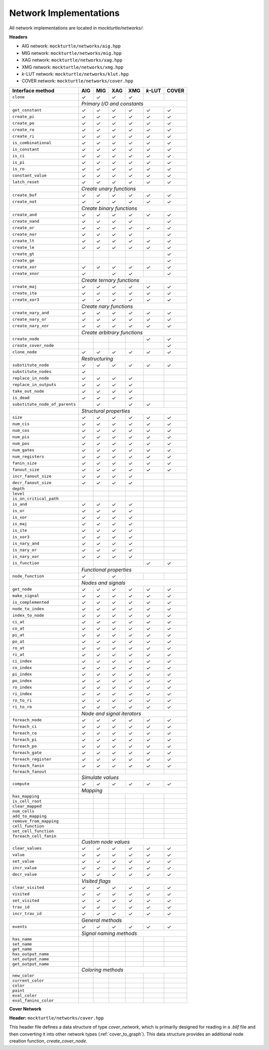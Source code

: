 Network Implementations
=======================

All network implementations are located in `mockturtle/networks/`:

**Headers**

* AIG network: ``mockturtle/networks/aig.hpp``
* MIG network: ``mockturtle/networks/mig.hpp``
* XAG network: ``mockturtle/networks/xag.hpp``
* XMG network: ``mockturtle/networks/xmg.hpp``
* *k*-LUT network: ``mockturtle/networks/klut.hpp``
* COVER network: ``mockturtle/networks/cover.hpp``

+--------------------------------+-------------+-------------+-------------+-------------+-----------------+-------------+
| Interface method               | AIG         | MIG         | XAG         | XMG         | *k*-LUT         | COVER       |
+================================+=============+=============+=============+=============+=================+=============+
| ``clone``                      | ✓           | ✓           | ✓           | ✓           |                 |             |
+--------------------------------+-------------+-------------+-------------+-------------+-----------------+-------------+
|                                | *Primary I/O and constants*                                                           |
+--------------------------------+-------------+-------------+-------------+-------------+-----------------+-------------+
| ``get_constant``               | ✓           | ✓           | ✓           | ✓           | ✓               | ✓           |
+--------------------------------+-------------+-------------+-------------+-------------+-----------------+-------------+
| ``create_pi``                  | ✓           | ✓           | ✓           | ✓           | ✓               | ✓           |
+--------------------------------+-------------+-------------+-------------+-------------+-----------------+-------------+
| ``create_po``                  | ✓           | ✓           | ✓           | ✓           | ✓               | ✓           |
+--------------------------------+-------------+-------------+-------------+-------------+-----------------+-------------+
| ``create_ro``                  | ✓           | ✓           | ✓           | ✓           | ✓               | ✓           |
+--------------------------------+-------------+-------------+-------------+-------------+-----------------+-------------+
| ``create_ri``                  | ✓           | ✓           | ✓           | ✓           | ✓               | ✓           |
+--------------------------------+-------------+-------------+-------------+-------------+-----------------+-------------+
| ``is_combinational``           | ✓           | ✓           | ✓           | ✓           | ✓               | ✓           |
+--------------------------------+-------------+-------------+-------------+-------------+-----------------+-------------+
| ``is_constant``                | ✓           | ✓           | ✓           | ✓           | ✓               | ✓           |
+--------------------------------+-------------+-------------+-------------+-------------+-----------------+-------------+
| ``is_ci``                      | ✓           | ✓           | ✓           | ✓           | ✓               | ✓           |
+--------------------------------+-------------+-------------+-------------+-------------+-----------------+-------------+
| ``is_pi``                      | ✓           | ✓           | ✓           | ✓           | ✓               | ✓           |
+--------------------------------+-------------+-------------+-------------+-------------+-----------------+-------------+
| ``is_ro``                      | ✓           | ✓           | ✓           | ✓           | ✓               | ✓           |
+--------------------------------+-------------+-------------+-------------+-------------+-----------------+-------------+
| ``constant_value``             | ✓           | ✓           | ✓           | ✓           | ✓               | ✓           |
+--------------------------------+-------------+-------------+-------------+-------------+-----------------+-------------+
| ``latch_reset``                | ✓           | ✓           | ✓           | ✓           | ✓               | ✓           |
+--------------------------------+-------------+-------------+-------------+-------------+-----------------+-------------+
|                                | *Create unary functions*                                                              |
+--------------------------------+-------------+-------------+-------------+-------------+-----------------+-------------+
| ``create_buf``                 | ✓           | ✓           | ✓           | ✓           | ✓               | ✓           |
+--------------------------------+-------------+-------------+-------------+-------------+-----------------+-------------+
| ``create_not``                 | ✓           | ✓           | ✓           | ✓           | ✓               | ✓           |
+--------------------------------+-------------+-------------+-------------+-------------+-----------------+-------------+
|                                | *Create binary functions*                                                             |
+--------------------------------+-------------+-------------+-------------+-------------+-----------------+-------------+
| ``create_and``                 | ✓           | ✓           | ✓           | ✓           | ✓               | ✓           |
+--------------------------------+-------------+-------------+-------------+-------------+-----------------+-------------+
| ``create_nand``                | ✓           | ✓           | ✓           | ✓           |                 | ✓           |
+--------------------------------+-------------+-------------+-------------+-------------+-----------------+-------------+
| ``create_or``                  | ✓           | ✓           | ✓           | ✓           | ✓               | ✓           |
+--------------------------------+-------------+-------------+-------------+-------------+-----------------+-------------+
| ``create_nor``                 | ✓           | ✓           | ✓           | ✓           |                 | ✓           |
+--------------------------------+-------------+-------------+-------------+-------------+-----------------+-------------+
| ``create_lt``                  | ✓           | ✓           | ✓           | ✓           | ✓               | ✓           |
+--------------------------------+-------------+-------------+-------------+-------------+-----------------+-------------+
| ``create_le``                  | ✓           | ✓           | ✓           | ✓           | ✓               | ✓           |
+--------------------------------+-------------+-------------+-------------+-------------+-----------------+-------------+
| ``create_gt``                  |             |             |             |             |                 | ✓           |
+--------------------------------+-------------+-------------+-------------+-------------+-----------------+-------------+
| ``create_ge``                  |             |             |             |             |                 | ✓           |
+--------------------------------+-------------+-------------+-------------+-------------+-----------------+-------------+
| ``create_xor``                 | ✓           | ✓           | ✓           | ✓           | ✓               | ✓           |
+--------------------------------+-------------+-------------+-------------+-------------+-----------------+-------------+
| ``create_xnor``                | ✓           |             | ✓           | ✓           |                 | ✓           |
+--------------------------------+-------------+-------------+-------------+-------------+-----------------+-------------+
|                                | *Create ternary functions*                                                            |
+--------------------------------+-------------+-------------+-------------+-------------+-----------------+-------------+
| ``create_maj``                 | ✓           | ✓           | ✓           | ✓           | ✓               | ✓           |
+--------------------------------+-------------+-------------+-------------+-------------+-----------------+-------------+
| ``create_ite``                 | ✓           | ✓           | ✓           | ✓           | ✓               | ✓           |
+--------------------------------+-------------+-------------+-------------+-------------+-----------------+-------------+
| ``create_xor3``                | ✓           | ✓           | ✓           | ✓           | ✓               | ✓           |
+--------------------------------+-------------+-------------+-------------+-------------+-----------------+-------------+
|                                | *Create nary functions*                                                               |
+--------------------------------+-------------+-------------+-------------+-------------+-----------------+-------------+
| ``create_nary_and``            | ✓           | ✓           | ✓           | ✓           | ✓               | ✓           |
+--------------------------------+-------------+-------------+-------------+-------------+-----------------+-------------+
| ``create_nary_or``             | ✓           | ✓           | ✓           | ✓           | ✓               | ✓           |
+--------------------------------+-------------+-------------+-------------+-------------+-----------------+-------------+
| ``create_nary_xor``            | ✓           | ✓           | ✓           | ✓           | ✓               | ✓           |
+--------------------------------+-------------+-------------+-------------+-------------+-----------------+-------------+
|                                | *Create arbitrary functions*                                                          |
+--------------------------------+-------------+-------------+-------------+-------------+-----------------+-------------+
| ``create_node``                |             |             |             |             | ✓               | ✓           |
+--------------------------------+-------------+-------------+-------------+-------------+-----------------+-------------+
| ``create_cover_node``          |             |             |             |             |                 | ✓           |
+--------------------------------+-------------+-------------+-------------+-------------+-----------------+-------------+
| ``clone_node``                 | ✓           | ✓           | ✓           | ✓           | ✓               | ✓           |
+--------------------------------+-------------+-------------+-------------+-------------+-----------------+-------------+
|                                | *Restructuring*                                                                       |
+--------------------------------+-------------+-------------+-------------+-------------+-----------------+-------------+
| ``substitute_node``            | ✓           | ✓           | ✓           | ✓           | ✓               | ✓           |
+--------------------------------+-------------+-------------+-------------+-------------+-----------------+-------------+
| ``substitute_nodes``           | ✓           |             |             |             |                 |             |
+--------------------------------+-------------+-------------+-------------+-------------+-----------------+-------------+
| ``replace_in_node``            | ✓           | ✓           | ✓           | ✓           |                 |             |
+--------------------------------+-------------+-------------+-------------+-------------+-----------------+-------------+
| ``replace_in_outputs``         | ✓           | ✓           | ✓           | ✓           |                 |             |
+--------------------------------+-------------+-------------+-------------+-------------+-----------------+-------------+
| ``take_out_node``              | ✓           | ✓           | ✓           | ✓           |                 |             |
+--------------------------------+-------------+-------------+-------------+-------------+-----------------+-------------+
| ``is_dead``                    | ✓           | ✓           | ✓           | ✓           |                 |             |
+--------------------------------+-------------+-------------+-------------+-------------+-----------------+-------------+
| ``substitute_node_of_parents`` |             | ✓           |             | ✓           | ✓               |             |
+--------------------------------+-------------+-------------+-------------+-------------+-----------------+-------------+
|                                | *Structural properties*                                                               |
+--------------------------------+-------------+-------------+-------------+-------------+-----------------+-------------+
| ``size``                       | ✓           | ✓           | ✓           | ✓           | ✓               | ✓           |
+--------------------------------+-------------+-------------+-------------+-------------+-----------------+-------------+
| ``num_cis``                    | ✓           | ✓           | ✓           | ✓           | ✓               | ✓           |
+--------------------------------+-------------+-------------+-------------+-------------+-----------------+-------------+
| ``num_cos``                    | ✓           | ✓           | ✓           | ✓           | ✓               | ✓           |
+--------------------------------+-------------+-------------+-------------+-------------+-----------------+-------------+
| ``num_pis``                    | ✓           | ✓           | ✓           | ✓           | ✓               | ✓           |
+--------------------------------+-------------+-------------+-------------+-------------+-----------------+-------------+
| ``num_pos``                    | ✓           | ✓           | ✓           | ✓           | ✓               | ✓           |
+--------------------------------+-------------+-------------+-------------+-------------+-----------------+-------------+
| ``num_gates``                  | ✓           | ✓           | ✓           | ✓           | ✓               | ✓           |
+--------------------------------+-------------+-------------+-------------+-------------+-----------------+-------------+
| ``num_registers``              | ✓           | ✓           | ✓           | ✓           | ✓               | ✓           |
+--------------------------------+-------------+-------------+-------------+-------------+-----------------+-------------+
| ``fanin_size``                 | ✓           | ✓           | ✓           | ✓           | ✓               | ✓           |
+--------------------------------+-------------+-------------+-------------+-------------+-----------------+-------------+
| ``fanout_size``                | ✓           | ✓           | ✓           | ✓           | ✓               | ✓           |
+--------------------------------+-------------+-------------+-------------+-------------+-----------------+-------------+
| ``incr_fanout_size``           | ✓           | ✓           | ✓           | ✓           |                 |             |
+--------------------------------+-------------+-------------+-------------+-------------+-----------------+-------------+
| ``decr_fanout_size``           | ✓           | ✓           | ✓           | ✓           |                 |             |
+--------------------------------+-------------+-------------+-------------+-------------+-----------------+-------------+
| ``depth``                      |             |             |             |             |                 |             |
+--------------------------------+-------------+-------------+-------------+-------------+-----------------+-------------+
| ``level``                      |             |             |             |             |                 |             |
+--------------------------------+-------------+-------------+-------------+-------------+-----------------+-------------+
| ``is_on_critical_path``        |             |             |             |             |                 |             |
+--------------------------------+-------------+-------------+-------------+-------------+-----------------+-------------+
| ``is_and``                     | ✓           | ✓           | ✓           | ✓           |                 |             |
+--------------------------------+-------------+-------------+-------------+-------------+-----------------+-------------+
| ``is_or``                      | ✓           | ✓           | ✓           | ✓           |                 |             |
+--------------------------------+-------------+-------------+-------------+-------------+-----------------+-------------+
| ``is_xor``                     | ✓           | ✓           | ✓           | ✓           |                 |             |
+--------------------------------+-------------+-------------+-------------+-------------+-----------------+-------------+
| ``is_maj``                     | ✓           | ✓           | ✓           | ✓           |                 |             |
+--------------------------------+-------------+-------------+-------------+-------------+-----------------+-------------+
| ``is_ite``                     | ✓           | ✓           | ✓           | ✓           |                 |             |
+--------------------------------+-------------+-------------+-------------+-------------+-----------------+-------------+
| ``is_xor3``                    | ✓           | ✓           | ✓           | ✓           |                 |             |
+--------------------------------+-------------+-------------+-------------+-------------+-----------------+-------------+
| ``is_nary_and``                | ✓           | ✓           | ✓           | ✓           |                 |             |
+--------------------------------+-------------+-------------+-------------+-------------+-----------------+-------------+
| ``is_nary_or``                 | ✓           | ✓           | ✓           | ✓           |                 |             |
+--------------------------------+-------------+-------------+-------------+-------------+-----------------+-------------+
| ``is_nary_xor``                | ✓           | ✓           | ✓           | ✓           |                 |             |
+--------------------------------+-------------+-------------+-------------+-------------+-----------------+-------------+
| ``is_function``                |             |             |             |             | ✓               | ✓           |
+--------------------------------+-------------+-------------+-------------+-------------+-----------------+-------------+
|                                | *Functional properties*                                                               |
+--------------------------------+-------------+-------------+-------------+-------------+-----------------+-------------+
| ``node_function``              | ✓           |             | ✓           |             |                 |             |
+--------------------------------+-------------+-------------+-------------+-------------+-----------------+-------------+
|                                | *Nodes and signals*                                                                   |
+--------------------------------+-------------+-------------+-------------+-------------+-----------------+-------------+
| ``get_node``                   | ✓           | ✓           | ✓           | ✓           | ✓               | ✓           |
+--------------------------------+-------------+-------------+-------------+-------------+-----------------+-------------+
| ``make_signal``                | ✓           | ✓           | ✓           | ✓           | ✓               | ✓           |
+--------------------------------+-------------+-------------+-------------+-------------+-----------------+-------------+
| ``is_complemented``            | ✓           | ✓           | ✓           | ✓           | ✓               | ✓           |
+--------------------------------+-------------+-------------+-------------+-------------+-----------------+-------------+
| ``node_to_index``              | ✓           | ✓           | ✓           | ✓           | ✓               | ✓           |
+--------------------------------+-------------+-------------+-------------+-------------+-----------------+-------------+
| ``index_to_node``              | ✓           | ✓           | ✓           | ✓           | ✓               | ✓           |
+--------------------------------+-------------+-------------+-------------+-------------+-----------------+-------------+
| ``ci_at``                      | ✓           | ✓           | ✓           | ✓           | ✓               | ✓           |
+--------------------------------+-------------+-------------+-------------+-------------+-----------------+-------------+
| ``co_at``                      | ✓           | ✓           | ✓           | ✓           | ✓               | ✓           |
+--------------------------------+-------------+-------------+-------------+-------------+-----------------+-------------+
| ``pi_at``                      | ✓           | ✓           | ✓           | ✓           | ✓               | ✓           |
+--------------------------------+-------------+-------------+-------------+-------------+-----------------+-------------+
| ``po_at``                      | ✓           | ✓           | ✓           | ✓           | ✓               | ✓           |
+--------------------------------+-------------+-------------+-------------+-------------+-----------------+-------------+
| ``ro_at``                      | ✓           | ✓           | ✓           | ✓           | ✓               | ✓           |
+--------------------------------+-------------+-------------+-------------+-------------+-----------------+-------------+
| ``ri_at``                      | ✓           | ✓           | ✓           | ✓           | ✓               | ✓           |
+--------------------------------+-------------+-------------+-------------+-------------+-----------------+-------------+
| ``ci_index``                   | ✓           | ✓           | ✓           | ✓           | ✓               | ✓           |
+--------------------------------+-------------+-------------+-------------+-------------+-----------------+-------------+
| ``co_index``                   | ✓           | ✓           | ✓           | ✓           | ✓               | ✓           |
+--------------------------------+-------------+-------------+-------------+-------------+-----------------+-------------+
| ``pi_index``                   | ✓           | ✓           | ✓           | ✓           | ✓               | ✓           |
+--------------------------------+-------------+-------------+-------------+-------------+-----------------+-------------+
| ``po_index``                   | ✓           | ✓           | ✓           | ✓           | ✓               | ✓           |
+--------------------------------+-------------+-------------+-------------+-------------+-----------------+-------------+
| ``ro_index``                   | ✓           | ✓           | ✓           | ✓           | ✓               | ✓           |
+--------------------------------+-------------+-------------+-------------+-------------+-----------------+-------------+
| ``ri_index``                   | ✓           | ✓           | ✓           | ✓           | ✓               | ✓           |
+--------------------------------+-------------+-------------+-------------+-------------+-----------------+-------------+
| ``ro_to_ri``                   | ✓           | ✓           | ✓           | ✓           | ✓               | ✓           |
+--------------------------------+-------------+-------------+-------------+-------------+-----------------+-------------+
| ``ri_to_ro``                   | ✓           | ✓           | ✓           | ✓           | ✓               | ✓           |
+--------------------------------+-------------+-------------+-------------+-------------+-----------------+-------------+
|                                | *Node and signal iterators*                                                           |
+--------------------------------+-------------+-------------+-------------+-------------+-----------------+-------------+
| ``foreach_node``               | ✓           | ✓           | ✓           | ✓           | ✓               | ✓           |
+--------------------------------+-------------+-------------+-------------+-------------+-----------------+-------------+
| ``foreach_ci``                 | ✓           | ✓           | ✓           | ✓           | ✓               | ✓           |
+--------------------------------+-------------+-------------+-------------+-------------+-----------------+-------------+
| ``foreach_co``                 | ✓           | ✓           | ✓           | ✓           | ✓               | ✓           |
+--------------------------------+-------------+-------------+-------------+-------------+-----------------+-------------+
| ``foreach_pi``                 | ✓           | ✓           | ✓           | ✓           | ✓               | ✓           |
+--------------------------------+-------------+-------------+-------------+-------------+-----------------+-------------+
| ``foreach_po``                 | ✓           | ✓           | ✓           | ✓           | ✓               | ✓           |
+--------------------------------+-------------+-------------+-------------+-------------+-----------------+-------------+
| ``foreach_gate``               | ✓           | ✓           | ✓           | ✓           | ✓               | ✓           |
+--------------------------------+-------------+-------------+-------------+-------------+-----------------+-------------+
| ``foreach_register``           | ✓           | ✓           | ✓           | ✓           | ✓               | ✓           |
+--------------------------------+-------------+-------------+-------------+-------------+-----------------+-------------+
| ``foreach_fanin``              | ✓           | ✓           | ✓           | ✓           | ✓               | ✓           |
+--------------------------------+-------------+-------------+-------------+-------------+-----------------+-------------+
| ``foreach_fanout``             |             |             |             |             |                 |             |
+--------------------------------+-------------+-------------+-------------+-------------+-----------------+-------------+
|                                | *Simulate values*                                                                     |
+--------------------------------+-------------+-------------+-------------+-------------+-----------------+-------------+
| ``compute``                    | ✓           | ✓           | ✓           | ✓           | ✓               | ✓           |
+--------------------------------+-------------+-------------+-------------+-------------+-----------------+-------------+
|                                | *Mapping*                 |                                                           |
+--------------------------------+-------------+-------------+-------------+-------------+-----------------+-------------+
| ``has_mapping``                |             |             |             |             |                 |             |
+--------------------------------+-------------+-------------+-------------+-------------+-----------------+-------------+
| ``is_cell_root``               |             |             |             |             |                 |             |
+--------------------------------+-------------+-------------+-------------+-------------+-----------------+-------------+
| ``clear_mapped``               |             |             |             |             |                 |             |
+--------------------------------+-------------+-------------+-------------+-------------+-----------------+-------------+
| ``num_cells``                  |             |             |             |             |                 |             |
+--------------------------------+-------------+-------------+-------------+-------------+-----------------+-------------+
| ``add_to_mapping``             |             |             |             |             |                 |             |
+--------------------------------+-------------+-------------+-------------+-------------+-----------------+-------------+
| ``remove_from_mapping``        |             |             |             |             |                 |             |
+--------------------------------+-------------+-------------+-------------+-------------+-----------------+-------------+
| ``cell_function``              |             |             |             |             |                 |             |
+--------------------------------+-------------+-------------+-------------+-------------+-----------------+-------------+
| ``set_cell_function``          |             |             |             |             |                 |             |
+--------------------------------+-------------+-------------+-------------+-------------+-----------------+-------------+
| ``foreach_cell_fanin``         |             |             |             |             |                 |             |
+--------------------------------+-------------+-------------+-------------+-------------+-----------------+-------------+
|                                | *Custom node values*                                                                  |
+--------------------------------+-------------+-------------+-------------+-------------+-----------------+-------------+
| ``clear_values``               | ✓           | ✓           | ✓           | ✓           | ✓               | ✓           |
+--------------------------------+-------------+-------------+-------------+-------------+-----------------+-------------+
| ``value``                      | ✓           | ✓           | ✓           | ✓           | ✓               | ✓           |
+--------------------------------+-------------+-------------+-------------+-------------+-----------------+-------------+
| ``set_value``                  | ✓           | ✓           | ✓           | ✓           | ✓               | ✓           |
+--------------------------------+-------------+-------------+-------------+-------------+-----------------+-------------+
| ``incr_value``                 | ✓           | ✓           | ✓           | ✓           | ✓               | ✓           |
+--------------------------------+-------------+-------------+-------------+-------------+-----------------+-------------+
| ``decr_value``                 | ✓           | ✓           | ✓           | ✓           | ✓               | ✓           |
+--------------------------------+-------------+-------------+-------------+-------------+-----------------+-------------+
|                                | *Visited flags*                                                                       |
+--------------------------------+-------------+-------------+-------------+-------------+-----------------+-------------+
| ``clear_visited``              | ✓           | ✓           | ✓           | ✓           | ✓               | ✓           |
+--------------------------------+-------------+-------------+-------------+-------------+-----------------+-------------+
| ``visited``                    | ✓           | ✓           | ✓           | ✓           | ✓               | ✓           |
+--------------------------------+-------------+-------------+-------------+-------------+-----------------+-------------+
| ``set_visited``                | ✓           | ✓           | ✓           | ✓           | ✓               | ✓           |
+--------------------------------+-------------+-------------+-------------+-------------+-----------------+-------------+
| ``trav_id``                    | ✓           | ✓           | ✓           | ✓           | ✓               | ✓           |
+--------------------------------+-------------+-------------+-------------+-------------+-----------------+-------------+
| ``incr_trav_id``               | ✓           | ✓           | ✓           | ✓           | ✓               | ✓           |
+--------------------------------+-------------+-------------+-------------+-------------+-----------------+-------------+
|                                | *General methods*                                                                     |
+--------------------------------+-------------+-------------+-------------+-------------+-----------------+-------------+
| ``events``                     | ✓           | ✓           | ✓           | ✓           | ✓               | ✓           |
+--------------------------------+-------------+-------------+-------------+-------------+-----------------+-------------+
|                                | *Signal naming methods*                                                               |
+--------------------------------+-------------+-------------+-------------+-------------+-----------------+-------------+
| ``has_name``                   |             |             |             |             |                 |             |
+--------------------------------+-------------+-------------+-------------+-------------+-----------------+-------------+
| ``set_name``                   |             |             |             |             |                 |             |
+--------------------------------+-------------+-------------+-------------+-------------+-----------------+-------------+
| ``get_name``                   |             |             |             |             |                 |             |
+--------------------------------+-------------+-------------+-------------+-------------+-----------------+-------------+
| ``has_output_name``            |             |             |             |             |                 |             |
+--------------------------------+-------------+-------------+-------------+-------------+-----------------+-------------+
| ``set_output_name``            |             |             |             |             |                 |             |
+--------------------------------+-------------+-------------+-------------+-------------+-----------------+-------------+
| ``get_output_name``            |             |             |             |             |                 |             |
+--------------------------------+-------------+-------------+-------------+-------------+-----------------+-------------+
|                                | *Coloring methods*                                                                    |
+--------------------------------+-------------+-------------+-------------+-------------+-----------------+-------------+
| ``new_color``                  |             |             |             |             |                 |             |
+--------------------------------+-------------+-------------+-------------+-------------+-----------------+-------------+
| ``current_color``              |             |             |             |             |                 |             |
+--------------------------------+-------------+-------------+-------------+-------------+-----------------+-------------+
| ``color``                      |             |             |             |             |                 |             |
+--------------------------------+-------------+-------------+-------------+-------------+-----------------+-------------+
| ``paint``                      |             |             |             |             |                 |             |
+--------------------------------+-------------+-------------+-------------+-------------+-----------------+-------------+
| ``eval_color``                 |             |             |             |             |                 |             |
+--------------------------------+-------------+-------------+-------------+-------------+-----------------+-------------+
| ``eval_fanins_color``          |             |             |             |             |                 |             |
+--------------------------------+-------------+-------------+-------------+-------------+-----------------+-------------+

**Cover Network**

**Header:** ``mockturtle/networks/cover.hpp``

This header file defines a data structure of type `cover_network`, which is primarily designed for
reading in a `.blif` file and then converting it into other network types (:ref:`cover_to_graph`).
This data structure provides an additional node creation function, `create_cover_node`.

.. doxygenfunction:: mockturtle::cover_network::create_cover_node

